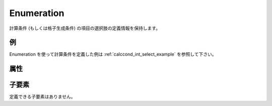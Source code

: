 Enumeration
============

計算条件 (もしくは格子生成条件) の項目の選択肢の定義情報を保持します。

例
----

.. code-block:: xml
   :caption: Enumeration の定義例
   :name: ref_enumeration_example
   :linenos:

   <Enumeration value="0" caption="Standard" />

Enumeration を使って計算条件を定義した例は 
:ref:`calccond_int_select_example` を参照して下さい。

属性
-----

.. csv-table:: Enumeration の属性
   :file: enumeration_attributes.csv
   :header-rows: 1


子要素
--------

定義できる子要素はありません。
